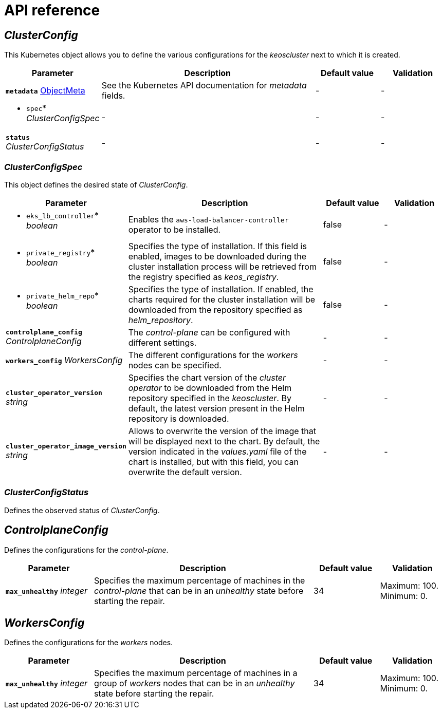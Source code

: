 = API reference

== _ClusterConfig_

This Kubernetes object allows you to define the various configurations for the _keoscluster_ next to which it is created.

[cols="20a,50a,15a,15a", options="header"]
|===
| Parameter | Description | Default value | Validation

| *`metadata`* https://kubernetes.io/docs/reference/generated/kubernetes-api/v1.26/#objectmeta-v1-meta[ObjectMeta]
| See the Kubernetes API documentation for _metadata_ fields.
| -
| -

| * `spec`* _ClusterConfigSpec_
| -
| -
| -

| *`status`* _ClusterConfigStatus_
| -
| -
| -
|===

=== _ClusterConfigSpec_

This object defines the desired state of _ClusterConfig_.

[cols="20a,50a,15a,15a", options="header"]
|===
| Parameter | Description | Default value | Validation

| * `eks_lb_controller`* _boolean_
| Enables the `aws-load-balancer-controller` operator to be installed.
| false
| -

| * `private_registry`* _boolean_
| Specifies the type of installation. If this field is enabled, images to be downloaded during the cluster installation process will be retrieved from the registry specified as _keos++_++registry_.
| false
| -

| * `private_helm_repo`* _boolean_
| Specifies the type of installation. If enabled, the charts required for the cluster installation will be downloaded from the repository specified as _helm++_++repository_.
| false
| -

| *`controlplane_config`* _ControlplaneConfig_
| The _control-plane_ can be configured with different settings.
| -
| -

| *`workers_config`* _WorkersConfig_
| The different configurations for the _workers_ nodes can be specified.
| -
| -

| *`cluster_operator_version`* _string_
| Specifies the chart version of the _cluster operator_ to be downloaded from the Helm repository specified in the _keoscluster_. By default, the latest version present in the Helm repository is downloaded.
| -
| -

| *`cluster_operator_image_version`* _string_
| Allows to overwrite the version of the image that will be displayed next to the chart. By default, the version indicated in the _values.yaml_ file of the chart is installed, but with this field, you can overwrite the default version.
| -
| -
|===

=== _ClusterConfigStatus_

Defines the observed status of _ClusterConfig_.

== _ControlplaneConfig_

Defines the configurations for the _control-plane_.

[cols="20a,50a,15a,15a", options="header"]
|===
| Parameter | Description | Default value | Validation

| *`max_unhealthy`* _integer_
| Specifies the maximum percentage of machines in the _control-plane_ that can be in an _unhealthy_ state before starting the repair.
| 34
| Maximum: 100. Minimum: 0.
|===

== _WorkersConfig_

Defines the configurations for the _workers_ nodes.

[cols="20a,50a,15a,15a", options="header"]
|===
| Parameter | Description | Default value | Validation

| *`max_unhealthy`* _integer_
| Specifies the maximum percentage of machines in a group of _workers_ nodes that can be in an _unhealthy_ state before starting the repair.
| 34
| Maximum: 100. Minimum: 0.
|===
